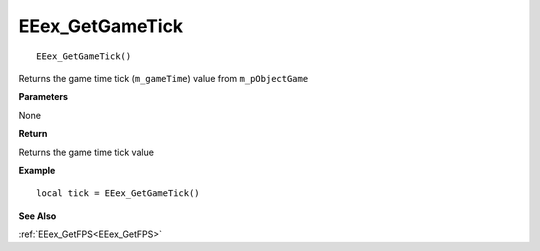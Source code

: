 .. _EEex_GetGameTick:

===================================
EEex_GetGameTick 
===================================

::

   EEex_GetGameTick()

Returns the game time tick (``m_gameTime``) value from ``m_pObjectGame``

**Parameters**

None

**Return**

Returns the game time tick value

**Example**

::

   local tick = EEex_GetGameTick()

**See Also**

:ref:`EEex_GetFPS<EEex_GetFPS>`

